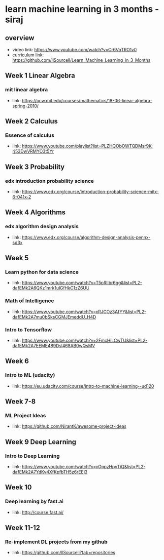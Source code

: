 * learn machine learning in 3 months - siraj
** overview
  + video link: https://www.youtube.com/watch?v=Cr6VqTRO1v0
  + curriculum link: https://github.com/llSourcell/Learn_Machine_Learning_in_3_Months
** Week 1 Linear Algebra
*** mit linear algebra
  + link: https://ocw.mit.edu/courses/mathematics/18-06-linear-algebra-spring-2010/
** Week 2 Calculus
*** Essence of calculus
  + link: https://www.youtube.com/playlist?list=PLZHQObOWTQDMsr9K-rj53DwVRMYO3t5Yr
** Week 3 Probability
*** edx introduction probability science
  + link: https://www.edx.org/course/introduction-probability-science-mitx-6-041x-2
** Week 4 Algorithms
*** edx algorithm design analysis
  + link: https://www.edx.org/course/algorithm-design-analysis-pennx-sd3x
** Week 5 
*** Learn python for data science
  + link: https://www.youtube.com/watch?v=T5pRlIbr6gg&list=PL2-dafEMk2A6QKz1mrk1uIGfHkC1zZ6UU
*** Math of Intelligence
  + link: https://www.youtube.com/watch?v=xRJCOz3AfYY&list=PL2-dafEMk2A7mu0bSksCGMJEmeddU_H4D
*** Intro to Tensorflow
  + link: https://www.youtube.com/watch?v=2FmcHiLCwTU&list=PL2-dafEMk2A7EEME489DsI468AB0wQsMV
** Week 6
*** Intro to ML (udacity)
  + link: https://eu.udacity.com/course/intro-to-machine-learning--ud120
** Week 7-8
*** ML Project Ideas
  + link: https://github.com/NirantK/awesome-project-ideas
** Week 9 Deep Learning
*** Intro to Deep Learning
  + link: https://www.youtube.com/watch?v=vOppzHpvTiQ&list=PL2-dafEMk2A7YdKv4XfKpfbTH5z6rEEj3
** Week 10
*** Deep learning by fast.ai
  + link: http://course.fast.ai/
** Week 11-12
*** Re-implement DL projects from my github
  + link: https://github.com/llSourcell?tab=repositories
